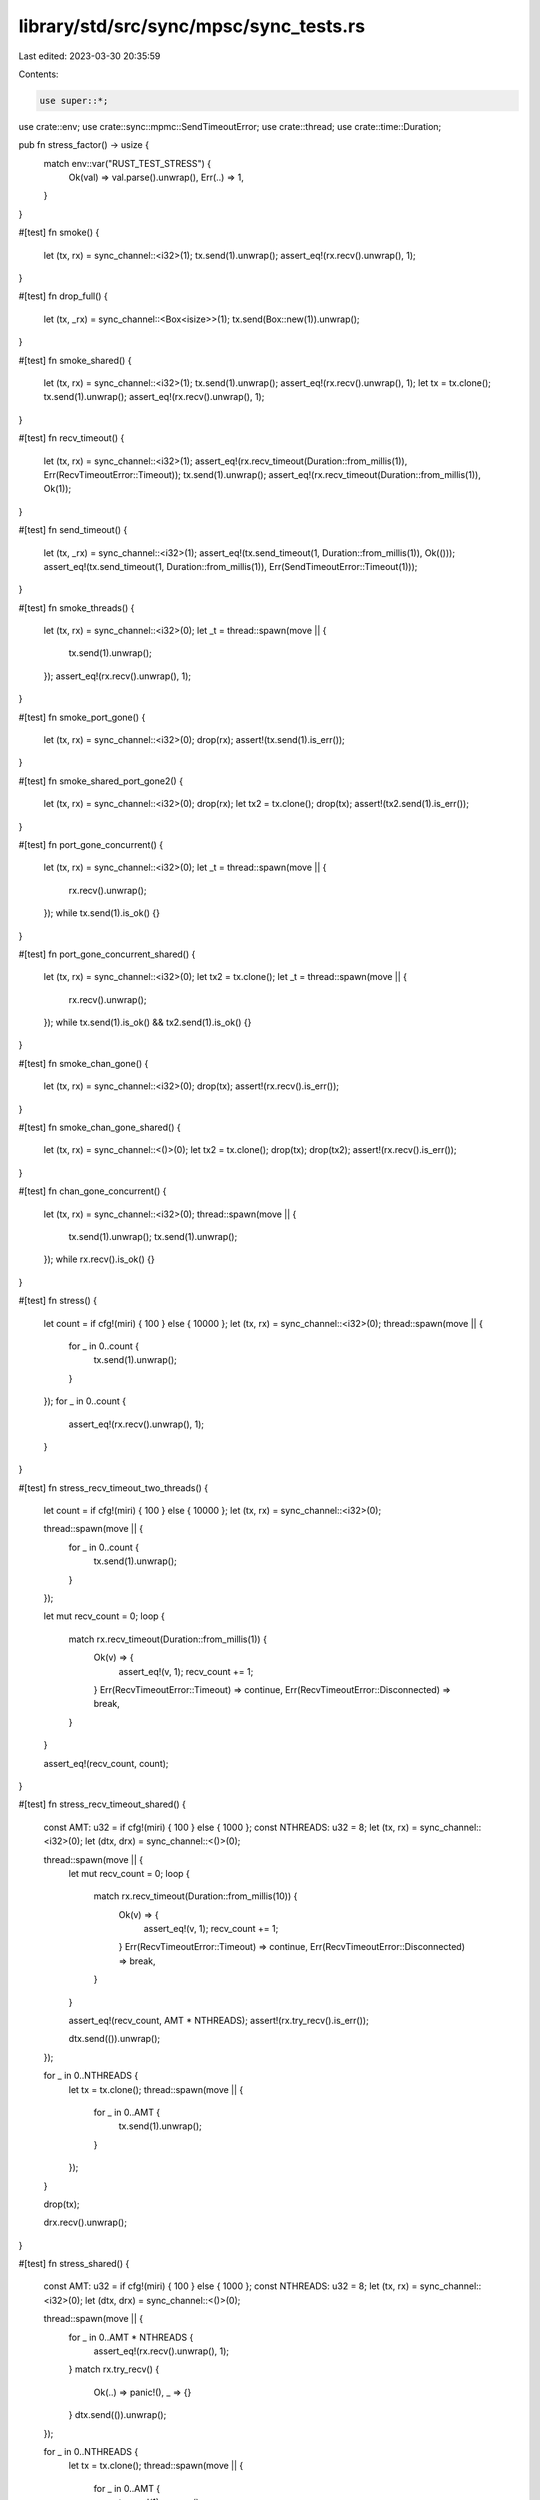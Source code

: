 library/std/src/sync/mpsc/sync_tests.rs
=======================================

Last edited: 2023-03-30 20:35:59

Contents:

.. code-block:: rs

    use super::*;
use crate::env;
use crate::sync::mpmc::SendTimeoutError;
use crate::thread;
use crate::time::Duration;

pub fn stress_factor() -> usize {
    match env::var("RUST_TEST_STRESS") {
        Ok(val) => val.parse().unwrap(),
        Err(..) => 1,
    }
}

#[test]
fn smoke() {
    let (tx, rx) = sync_channel::<i32>(1);
    tx.send(1).unwrap();
    assert_eq!(rx.recv().unwrap(), 1);
}

#[test]
fn drop_full() {
    let (tx, _rx) = sync_channel::<Box<isize>>(1);
    tx.send(Box::new(1)).unwrap();
}

#[test]
fn smoke_shared() {
    let (tx, rx) = sync_channel::<i32>(1);
    tx.send(1).unwrap();
    assert_eq!(rx.recv().unwrap(), 1);
    let tx = tx.clone();
    tx.send(1).unwrap();
    assert_eq!(rx.recv().unwrap(), 1);
}

#[test]
fn recv_timeout() {
    let (tx, rx) = sync_channel::<i32>(1);
    assert_eq!(rx.recv_timeout(Duration::from_millis(1)), Err(RecvTimeoutError::Timeout));
    tx.send(1).unwrap();
    assert_eq!(rx.recv_timeout(Duration::from_millis(1)), Ok(1));
}

#[test]
fn send_timeout() {
    let (tx, _rx) = sync_channel::<i32>(1);
    assert_eq!(tx.send_timeout(1, Duration::from_millis(1)), Ok(()));
    assert_eq!(tx.send_timeout(1, Duration::from_millis(1)), Err(SendTimeoutError::Timeout(1)));
}

#[test]
fn smoke_threads() {
    let (tx, rx) = sync_channel::<i32>(0);
    let _t = thread::spawn(move || {
        tx.send(1).unwrap();
    });
    assert_eq!(rx.recv().unwrap(), 1);
}

#[test]
fn smoke_port_gone() {
    let (tx, rx) = sync_channel::<i32>(0);
    drop(rx);
    assert!(tx.send(1).is_err());
}

#[test]
fn smoke_shared_port_gone2() {
    let (tx, rx) = sync_channel::<i32>(0);
    drop(rx);
    let tx2 = tx.clone();
    drop(tx);
    assert!(tx2.send(1).is_err());
}

#[test]
fn port_gone_concurrent() {
    let (tx, rx) = sync_channel::<i32>(0);
    let _t = thread::spawn(move || {
        rx.recv().unwrap();
    });
    while tx.send(1).is_ok() {}
}

#[test]
fn port_gone_concurrent_shared() {
    let (tx, rx) = sync_channel::<i32>(0);
    let tx2 = tx.clone();
    let _t = thread::spawn(move || {
        rx.recv().unwrap();
    });
    while tx.send(1).is_ok() && tx2.send(1).is_ok() {}
}

#[test]
fn smoke_chan_gone() {
    let (tx, rx) = sync_channel::<i32>(0);
    drop(tx);
    assert!(rx.recv().is_err());
}

#[test]
fn smoke_chan_gone_shared() {
    let (tx, rx) = sync_channel::<()>(0);
    let tx2 = tx.clone();
    drop(tx);
    drop(tx2);
    assert!(rx.recv().is_err());
}

#[test]
fn chan_gone_concurrent() {
    let (tx, rx) = sync_channel::<i32>(0);
    thread::spawn(move || {
        tx.send(1).unwrap();
        tx.send(1).unwrap();
    });
    while rx.recv().is_ok() {}
}

#[test]
fn stress() {
    let count = if cfg!(miri) { 100 } else { 10000 };
    let (tx, rx) = sync_channel::<i32>(0);
    thread::spawn(move || {
        for _ in 0..count {
            tx.send(1).unwrap();
        }
    });
    for _ in 0..count {
        assert_eq!(rx.recv().unwrap(), 1);
    }
}

#[test]
fn stress_recv_timeout_two_threads() {
    let count = if cfg!(miri) { 100 } else { 10000 };
    let (tx, rx) = sync_channel::<i32>(0);

    thread::spawn(move || {
        for _ in 0..count {
            tx.send(1).unwrap();
        }
    });

    let mut recv_count = 0;
    loop {
        match rx.recv_timeout(Duration::from_millis(1)) {
            Ok(v) => {
                assert_eq!(v, 1);
                recv_count += 1;
            }
            Err(RecvTimeoutError::Timeout) => continue,
            Err(RecvTimeoutError::Disconnected) => break,
        }
    }

    assert_eq!(recv_count, count);
}

#[test]
fn stress_recv_timeout_shared() {
    const AMT: u32 = if cfg!(miri) { 100 } else { 1000 };
    const NTHREADS: u32 = 8;
    let (tx, rx) = sync_channel::<i32>(0);
    let (dtx, drx) = sync_channel::<()>(0);

    thread::spawn(move || {
        let mut recv_count = 0;
        loop {
            match rx.recv_timeout(Duration::from_millis(10)) {
                Ok(v) => {
                    assert_eq!(v, 1);
                    recv_count += 1;
                }
                Err(RecvTimeoutError::Timeout) => continue,
                Err(RecvTimeoutError::Disconnected) => break,
            }
        }

        assert_eq!(recv_count, AMT * NTHREADS);
        assert!(rx.try_recv().is_err());

        dtx.send(()).unwrap();
    });

    for _ in 0..NTHREADS {
        let tx = tx.clone();
        thread::spawn(move || {
            for _ in 0..AMT {
                tx.send(1).unwrap();
            }
        });
    }

    drop(tx);

    drx.recv().unwrap();
}

#[test]
fn stress_shared() {
    const AMT: u32 = if cfg!(miri) { 100 } else { 1000 };
    const NTHREADS: u32 = 8;
    let (tx, rx) = sync_channel::<i32>(0);
    let (dtx, drx) = sync_channel::<()>(0);

    thread::spawn(move || {
        for _ in 0..AMT * NTHREADS {
            assert_eq!(rx.recv().unwrap(), 1);
        }
        match rx.try_recv() {
            Ok(..) => panic!(),
            _ => {}
        }
        dtx.send(()).unwrap();
    });

    for _ in 0..NTHREADS {
        let tx = tx.clone();
        thread::spawn(move || {
            for _ in 0..AMT {
                tx.send(1).unwrap();
            }
        });
    }
    drop(tx);
    drx.recv().unwrap();
}

#[test]
fn oneshot_single_thread_close_port_first() {
    // Simple test of closing without sending
    let (_tx, rx) = sync_channel::<i32>(0);
    drop(rx);
}

#[test]
fn oneshot_single_thread_close_chan_first() {
    // Simple test of closing without sending
    let (tx, _rx) = sync_channel::<i32>(0);
    drop(tx);
}

#[test]
fn oneshot_single_thread_send_port_close() {
    // Testing that the sender cleans up the payload if receiver is closed
    let (tx, rx) = sync_channel::<Box<i32>>(0);
    drop(rx);
    assert!(tx.send(Box::new(0)).is_err());
}

#[test]
fn oneshot_single_thread_recv_chan_close() {
    // Receiving on a closed chan will panic
    let res = thread::spawn(move || {
        let (tx, rx) = sync_channel::<i32>(0);
        drop(tx);
        rx.recv().unwrap();
    })
    .join();
    // What is our res?
    assert!(res.is_err());
}

#[test]
fn oneshot_single_thread_send_then_recv() {
    let (tx, rx) = sync_channel::<Box<i32>>(1);
    tx.send(Box::new(10)).unwrap();
    assert!(*rx.recv().unwrap() == 10);
}

#[test]
fn oneshot_single_thread_try_send_open() {
    let (tx, rx) = sync_channel::<i32>(1);
    assert_eq!(tx.try_send(10), Ok(()));
    assert!(rx.recv().unwrap() == 10);
}

#[test]
fn oneshot_single_thread_try_send_closed() {
    let (tx, rx) = sync_channel::<i32>(0);
    drop(rx);
    assert_eq!(tx.try_send(10), Err(TrySendError::Disconnected(10)));
}

#[test]
fn oneshot_single_thread_try_send_closed2() {
    let (tx, _rx) = sync_channel::<i32>(0);
    assert_eq!(tx.try_send(10), Err(TrySendError::Full(10)));
}

#[test]
fn oneshot_single_thread_try_recv_open() {
    let (tx, rx) = sync_channel::<i32>(1);
    tx.send(10).unwrap();
    assert!(rx.recv() == Ok(10));
}

#[test]
fn oneshot_single_thread_try_recv_closed() {
    let (tx, rx) = sync_channel::<i32>(0);
    drop(tx);
    assert!(rx.recv().is_err());
}

#[test]
fn oneshot_single_thread_try_recv_closed_with_data() {
    let (tx, rx) = sync_channel::<i32>(1);
    tx.send(10).unwrap();
    drop(tx);
    assert_eq!(rx.try_recv(), Ok(10));
    assert_eq!(rx.try_recv(), Err(TryRecvError::Disconnected));
}

#[test]
fn oneshot_single_thread_peek_data() {
    let (tx, rx) = sync_channel::<i32>(1);
    assert_eq!(rx.try_recv(), Err(TryRecvError::Empty));
    tx.send(10).unwrap();
    assert_eq!(rx.try_recv(), Ok(10));
}

#[test]
fn oneshot_single_thread_peek_close() {
    let (tx, rx) = sync_channel::<i32>(0);
    drop(tx);
    assert_eq!(rx.try_recv(), Err(TryRecvError::Disconnected));
    assert_eq!(rx.try_recv(), Err(TryRecvError::Disconnected));
}

#[test]
fn oneshot_single_thread_peek_open() {
    let (_tx, rx) = sync_channel::<i32>(0);
    assert_eq!(rx.try_recv(), Err(TryRecvError::Empty));
}

#[test]
fn oneshot_multi_task_recv_then_send() {
    let (tx, rx) = sync_channel::<Box<i32>>(0);
    let _t = thread::spawn(move || {
        assert!(*rx.recv().unwrap() == 10);
    });

    tx.send(Box::new(10)).unwrap();
}

#[test]
fn oneshot_multi_task_recv_then_close() {
    let (tx, rx) = sync_channel::<Box<i32>>(0);
    let _t = thread::spawn(move || {
        drop(tx);
    });
    let res = thread::spawn(move || {
        assert!(*rx.recv().unwrap() == 10);
    })
    .join();
    assert!(res.is_err());
}

#[test]
fn oneshot_multi_thread_close_stress() {
    for _ in 0..stress_factor() {
        let (tx, rx) = sync_channel::<i32>(0);
        let _t = thread::spawn(move || {
            drop(rx);
        });
        drop(tx);
    }
}

#[test]
fn oneshot_multi_thread_send_close_stress() {
    for _ in 0..stress_factor() {
        let (tx, rx) = sync_channel::<i32>(0);
        let _t = thread::spawn(move || {
            drop(rx);
        });
        let _ = thread::spawn(move || {
            tx.send(1).unwrap();
        })
        .join();
    }
}

#[test]
fn oneshot_multi_thread_recv_close_stress() {
    for _ in 0..stress_factor() {
        let (tx, rx) = sync_channel::<i32>(0);
        let _t = thread::spawn(move || {
            let res = thread::spawn(move || {
                rx.recv().unwrap();
            })
            .join();
            assert!(res.is_err());
        });
        let _t = thread::spawn(move || {
            thread::spawn(move || {
                drop(tx);
            });
        });
    }
}

#[test]
fn oneshot_multi_thread_send_recv_stress() {
    for _ in 0..stress_factor() {
        let (tx, rx) = sync_channel::<Box<i32>>(0);
        let _t = thread::spawn(move || {
            tx.send(Box::new(10)).unwrap();
        });
        assert!(*rx.recv().unwrap() == 10);
    }
}

#[test]
fn stream_send_recv_stress() {
    for _ in 0..stress_factor() {
        let (tx, rx) = sync_channel::<Box<i32>>(0);

        send(tx, 0);
        recv(rx, 0);

        fn send(tx: SyncSender<Box<i32>>, i: i32) {
            if i == 10 {
                return;
            }

            thread::spawn(move || {
                tx.send(Box::new(i)).unwrap();
                send(tx, i + 1);
            });
        }

        fn recv(rx: Receiver<Box<i32>>, i: i32) {
            if i == 10 {
                return;
            }

            thread::spawn(move || {
                assert!(*rx.recv().unwrap() == i);
                recv(rx, i + 1);
            });
        }
    }
}

#[test]
fn recv_a_lot() {
    let count = if cfg!(miri) { 1000 } else { 10000 };
    // Regression test that we don't run out of stack in scheduler context
    let (tx, rx) = sync_channel(count);
    for _ in 0..count {
        tx.send(()).unwrap();
    }
    for _ in 0..count {
        rx.recv().unwrap();
    }
}

#[test]
fn shared_chan_stress() {
    let (tx, rx) = sync_channel(0);
    let total = stress_factor() + 100;
    for _ in 0..total {
        let tx = tx.clone();
        thread::spawn(move || {
            tx.send(()).unwrap();
        });
    }

    for _ in 0..total {
        rx.recv().unwrap();
    }
}

#[test]
fn test_nested_recv_iter() {
    let (tx, rx) = sync_channel::<i32>(0);
    let (total_tx, total_rx) = sync_channel::<i32>(0);

    let _t = thread::spawn(move || {
        let mut acc = 0;
        for x in rx.iter() {
            acc += x;
        }
        total_tx.send(acc).unwrap();
    });

    tx.send(3).unwrap();
    tx.send(1).unwrap();
    tx.send(2).unwrap();
    drop(tx);
    assert_eq!(total_rx.recv().unwrap(), 6);
}

#[test]
fn test_recv_iter_break() {
    let (tx, rx) = sync_channel::<i32>(0);
    let (count_tx, count_rx) = sync_channel(0);

    let _t = thread::spawn(move || {
        let mut count = 0;
        for x in rx.iter() {
            if count >= 3 {
                break;
            } else {
                count += x;
            }
        }
        count_tx.send(count).unwrap();
    });

    tx.send(2).unwrap();
    tx.send(2).unwrap();
    tx.send(2).unwrap();
    let _ = tx.try_send(2);
    drop(tx);
    assert_eq!(count_rx.recv().unwrap(), 4);
}

#[test]
fn try_recv_states() {
    let (tx1, rx1) = sync_channel::<i32>(1);
    let (tx2, rx2) = sync_channel::<()>(1);
    let (tx3, rx3) = sync_channel::<()>(1);
    let _t = thread::spawn(move || {
        rx2.recv().unwrap();
        tx1.send(1).unwrap();
        tx3.send(()).unwrap();
        rx2.recv().unwrap();
        drop(tx1);
        tx3.send(()).unwrap();
    });

    assert_eq!(rx1.try_recv(), Err(TryRecvError::Empty));
    tx2.send(()).unwrap();
    rx3.recv().unwrap();
    assert_eq!(rx1.try_recv(), Ok(1));
    assert_eq!(rx1.try_recv(), Err(TryRecvError::Empty));
    tx2.send(()).unwrap();
    rx3.recv().unwrap();
    assert_eq!(rx1.try_recv(), Err(TryRecvError::Disconnected));
}

// This bug used to end up in a livelock inside of the Receiver destructor
// because the internal state of the Shared packet was corrupted
#[test]
fn destroy_upgraded_shared_port_when_sender_still_active() {
    let (tx, rx) = sync_channel::<()>(0);
    let (tx2, rx2) = sync_channel::<()>(0);
    let _t = thread::spawn(move || {
        rx.recv().unwrap(); // wait on a oneshot
        drop(rx); // destroy a shared
        tx2.send(()).unwrap();
    });
    // make sure the other thread has gone to sleep
    for _ in 0..5000 {
        thread::yield_now();
    }

    // upgrade to a shared chan and send a message
    let t = tx.clone();
    drop(tx);
    t.send(()).unwrap();

    // wait for the child thread to exit before we exit
    rx2.recv().unwrap();
}

#[test]
fn send1() {
    let (tx, rx) = sync_channel::<i32>(0);
    let _t = thread::spawn(move || {
        rx.recv().unwrap();
    });
    assert_eq!(tx.send(1), Ok(()));
}

#[test]
fn send2() {
    let (tx, rx) = sync_channel::<i32>(0);
    let _t = thread::spawn(move || {
        drop(rx);
    });
    assert!(tx.send(1).is_err());
}

#[test]
fn send3() {
    let (tx, rx) = sync_channel::<i32>(1);
    assert_eq!(tx.send(1), Ok(()));
    let _t = thread::spawn(move || {
        drop(rx);
    });
    assert!(tx.send(1).is_err());
}

#[test]
fn send4() {
    let (tx, rx) = sync_channel::<i32>(0);
    let tx2 = tx.clone();
    let (done, donerx) = channel();
    let done2 = done.clone();
    let _t = thread::spawn(move || {
        assert!(tx.send(1).is_err());
        done.send(()).unwrap();
    });
    let _t = thread::spawn(move || {
        assert!(tx2.send(2).is_err());
        done2.send(()).unwrap();
    });
    drop(rx);
    donerx.recv().unwrap();
    donerx.recv().unwrap();
}

#[test]
fn try_send1() {
    let (tx, _rx) = sync_channel::<i32>(0);
    assert_eq!(tx.try_send(1), Err(TrySendError::Full(1)));
}

#[test]
fn try_send2() {
    let (tx, _rx) = sync_channel::<i32>(1);
    assert_eq!(tx.try_send(1), Ok(()));
    assert_eq!(tx.try_send(1), Err(TrySendError::Full(1)));
}

#[test]
fn try_send3() {
    let (tx, rx) = sync_channel::<i32>(1);
    assert_eq!(tx.try_send(1), Ok(()));
    drop(rx);
    assert_eq!(tx.try_send(1), Err(TrySendError::Disconnected(1)));
}

#[test]
fn issue_15761() {
    fn repro() {
        let (tx1, rx1) = sync_channel::<()>(3);
        let (tx2, rx2) = sync_channel::<()>(3);

        let _t = thread::spawn(move || {
            rx1.recv().unwrap();
            tx2.try_send(()).unwrap();
        });

        tx1.try_send(()).unwrap();
        rx2.recv().unwrap();
    }

    for _ in 0..100 {
        repro()
    }
}


